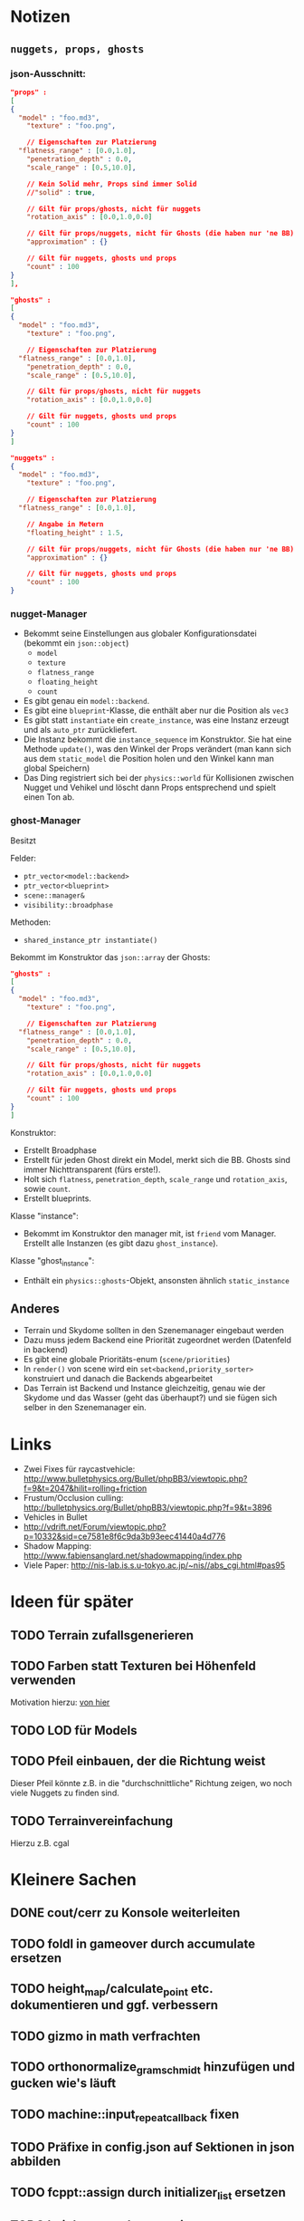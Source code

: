 * Notizen

** =nuggets, props, ghosts=
*** json-Ausschnitt:

#+begin_src json
"props" : 
[
{
  "model" : "foo.md3",
	"texture" : "foo.png",

	// Eigenschaften zur Platzierung
  "flatness_range" : [0.0,1.0],
	"penetration_depth" : 0.0,
	"scale_range" : [0.5,10.0],

	// Kein Solid mehr, Props sind immer Solid
	//"solid" : true,

	// Gilt für props/ghosts, nicht für nuggets
	"rotation_axis" : [0.0,1.0,0.0]

	// Gilt für props/nuggets, nicht für Ghosts (die haben nur 'ne BB)
	"approximation" : {}

	// Gilt für nuggets, ghosts und props
	"count" : 100
}
],

"ghosts" : 
[
{
  "model" : "foo.md3",
	"texture" : "foo.png",

	// Eigenschaften zur Platzierung
  "flatness_range" : [0.0,1.0],
	"penetration_depth" : 0.0,
	"scale_range" : [0.5,10.0],

	// Gilt für props/ghosts, nicht für nuggets
	"rotation_axis" : [0.0,1.0,0.0]

	// Gilt für nuggets, ghosts und props
	"count" : 100
}
]

"nuggets" : 
{
  "model" : "foo.md3",
	"texture" : "foo.png",

	// Eigenschaften zur Platzierung
  "flatness_range" : [0.0,1.0],

	// Angabe in Metern
	"floating_height" : 1.5,

	// Gilt für props/nuggets, nicht für Ghosts (die haben nur 'ne BB)
	"approximation" : {}

	// Gilt für nuggets, ghosts und props
	"count" : 100
}
#+end_src

*** nugget-Manager

- Bekommt seine Einstellungen aus globaler Konfigurationsdatei
	(bekommt ein =json::object=)
	- =model=
	- =texture=
	- =flatness_range=
	- =floating_height=
	- =count=
- Es gibt genau ein =model::backend=.
- Es gibt eine =blueprint=-Klasse, die enthält aber nur die Position
	als =vec3=
- Es gibt statt =instantiate= ein =create_instance=, was eine
	Instanz erzeugt und als =auto_ptr= zurückliefert.
- Die Instanz bekommt die =instance_sequence= im Konstruktor. Sie
	hat eine Methode =update()=, was den Winkel der Props verändert
	(man kann sich aus dem =static_model= die Position holen und den
	Winkel kann man global Speichern)
- Das Ding registriert sich bei der =physics::world= für Kollisionen
	zwischen Nugget und Vehikel und löscht dann Props entsprechend und
	spielt einen Ton ab.

*** ghost-Manager

Besitzt

Felder:

- =ptr_vector<model::backend>=
- =ptr_vector<blueprint>=
- =scene::manager&=
- =visibility::broadphase=

Methoden:

- =shared_instance_ptr instantiate()=

Bekommt im Konstruktor das =json::array= der Ghosts:

#+begin_src json
"ghosts" : 
[
{
  "model" : "foo.md3",
	"texture" : "foo.png",

	// Eigenschaften zur Platzierung
  "flatness_range" : [0.0,1.0],
	"penetration_depth" : 0.0,
	"scale_range" : [0.5,10.0],

	// Gilt für props/ghosts, nicht für nuggets
	"rotation_axis" : [0.0,1.0,0.0]

	// Gilt für nuggets, ghosts und props
	"count" : 100
}
]
#+end_src

Konstruktor:

- Erstellt Broadphase
- Erstellt für jeden Ghost direkt ein Model, merkt sich
  die BB. Ghosts sind immer Nichttransparent (fürs erste!).
- Holt sich =flatness=, =penetration_depth=, =scale_range= und
  =rotation_axis=, sowie =count=.
- Erstellt blueprints.

Klasse "instance":

- Bekommt im Konstruktor den manager mit, ist =friend= vom
  Manager. Erstellt alle Instanzen (es gibt dazu =ghost_instance=).

Klasse "ghost_instance":

- Enthält ein =physics::ghosts=-Objekt, ansonsten ähnlich =static_instance=

** Anderes
	- Terrain und Skydome sollten in den Szenemanager eingebaut werden
	- Dazu muss jedem Backend eine Priorität zugeordnet werden (Datenfeld in backend)
	- Es gibt eine globale Prioritäts-enum (=scene/priorities=)
	- In =render()= von scene wird ein =set<backend,priority_sorter>=
		konstruiert und danach die Backends abgearbeitet
	- Das Terrain ist Backend und Instance gleichzeitig, genau wie der
		Skydome und das Wasser (geht das überhaupt?) und sie fügen sich
		selber in den Szenemanager ein.

		
* Links
- Zwei Fixes für raycastvehicle: http://www.bulletphysics.org/Bullet/phpBB3/viewtopic.php?f=9&t=2047&hilit=rolling+friction
- Frustum/Occlusion culling: http://bulletphysics.org/Bullet/phpBB3/viewtopic.php?f=9&t=3896
- Vehicles in Bullet
- http://vdrift.net/Forum/viewtopic.php?p=10332&sid=ce7581e8f6c9da3b93eec41440a4d776
- Shadow Mapping: http://www.fabiensanglard.net/shadowmapping/index.php
- Viele Paper: http://nis-lab.is.s.u-tokyo.ac.jp/~nis//abs_cgi.html#pas95
* Ideen für später
** TODO Terrain zufallsgenerieren
** TODO Farben statt Texturen bei Höhenfeld verwenden
Motivation hierzu: [[http://simblob.blogspot.com/2010/09/polygon-map-generation-part-1.html][von hier]]
** TODO LOD für Models
** TODO Pfeil einbauen, der die Richtung weist
Dieser Pfeil könnte z.B. in die "durchschnittliche" Richtung zeigen,
wo noch viele Nuggets zu finden sind.
** TODO Terrainvereinfachung
Hierzu z.B. cgal
* Kleinere Sachen
** DONE cout/cerr zu Konsole weiterleiten
	 CLOSED: [2010-09-11 Sat 01:01]
** TODO foldl in gameover durch accumulate ersetzen
** TODO height_map/calculate_point etc. dokumentieren und ggf. verbessern
** TODO gizmo in math verfrachten
** TODO orthonormalize_gram_schmidt hinzufügen und gucken wie's läuft
** TODO machine::input_repeat_callback fixen
** TODO Präfixe in config.json auf Sektionen in json abbilden
** TODO fcppt::assign durch initializer_list ersetzen
** TODO height_map und water mit parameters-Klassen ausstatten
** TODO Die Nuggets sollten sich schön drehen
* Aktivitäten
** TODO Shadow Maps [1/5]
*** DONE Neues uniform-System aufsetzen
		 CLOSED: [2010-09-05 Sun 14:44]
*** TODO Teste orthografische Projektion aus Sicht der Sonne
*** TODO Setze das Rendern der Shadowmap auf
- Hierzu muss orthografisch projiziert werden aus sich der Sonne
  (Position?)
- Der Vertexshader sollte nur projizieren
- Der Fragmentshader sollte nur einen float rausschreiben, die Tiefe
  des Fragments
- Die Szene muss in eine Textur gerendert werden
*** TODO Per Kommandozeile die Tiefentextur in eine Datei schreiben
*** TODO Den eigentlichen Tiefenalgorithmus implementieren


- Der Heightmap-Vertexshader brauch dazu die mvp-Matrix des Lichtrenderns.
- Für jeden Vertex v werden zwei Größen berechnet: 
	1. vl = mvp_light * v
	2. vp = mvp * v
- Gib vp und vl an den Fragmentshader weiter
- Berechne aus vl die Texturkoordinate in der Shadowmap (selbe Technik
  wie beim Wasser)
- Vergleiche den z-Wert von vp mit dem z-Wert in der Shadowmap, setze
  entsprechend die Pixel
** TODO Diffuses Modelshading
** TODO Neues Fontsystem
Ziele:

Man will Farben und Stile (fett, kursiv etc.) unterbringen sowie
verschiedene Größen, das alles steuerbar mit einer kleinen DSEL etwa
wie folgt:

#+begin_src c++
draw_text(
  font_collection,
	size(15) >> color(black) >> "foo" >> (bold >> "bar") 
    >> italics >> size(20) >> "baz");
#+end_src

Man muss sich hier implizit auf ttf beschränken, weil andere
Fontformate vermutlich bold/italics etc. anders modellieren. Eine
=font_collection= muss eine Sammlung von geladenen ttf-Fonts sein
ausgesucht nach:

- Größe
- Stil

In etwa so:

#+begin_src c++
font_collection fonts(
  // Normal
  "default.ttf",
	// Bold
  optional<string>(),
	// Italics,
	"default_it.ttf",
	make_container<size_container>(15)(20)(25));
#+end_src
** TODO graphics::stats erweitern
Man könnte die Stats verallgemeinern: Ein "stat" ist eine textuelle
Informationseinheit (z.B. Geschwindigkeit des Vehikels), die scoped
beim "stats"-Objekt eingetragen werden kann. Details muss man sich
noch überlegen.
** TODO Musiklautstärke muss einstellbar sein
** TODO Mehr Musik
** TODO Konkretes Level bauen, was man auch ausliefern kann
** TODO Persistente Konsolenhistory
** TODO Partikelsystem
** TODO Looping von Musik fixen
Man kann bei Streamingsounds loop einstellen, das funzt aber nicht richtig
** DONE Nuggets aus game_inner rausziehen
	 CLOSED: [2010-09-17 Fri 19:40]
** DONE "Nugget-Indikatoren" einbauen
	 CLOSED: [2010-09-17 Fri 19:40]
** DONE random_point erweitern
	 CLOSED: [2010-09-17 Fri 19:40]
Die Funktion sollte eine =steepness_range= bekommen (also ein
Intervall in $[0,1]$) und generiert dann mit Hilfe des normalisierten
Gradienten einen Punkt mit dieser Steilheit. Dei Funktion brauch dazu
den normalisierten Gradienten, d.h. =height_map= muss den zur
Verfügung stellen)
** DONE vehicle::speed_kmh muss relativ zu forward sein
	 CLOSED: [2010-09-12 Sun 20:10]
** DONE Auto-Culling fixen
	 CLOSED: [2010-09-12 Sun 20:10]
** DONE Autosound wird nicht moduliert
	 CLOSED: [2010-09-12 Sun 20:10]
** DONE Auto in scene::manager integrieren
	 CLOSED: [2010-09-12 Sun 20:09]
** DONE Alpha-Blending
	 CLOSED: [2010-09-12 Sun 15:38]
- Bisheriges Alphablending fixen, damit klar ist, wie man
  Alphablending prinzipiell umsetzt.
- Auf binäres Alphablending umsteigen.
** DONE Approximationen erweitern
	 CLOSED: [2010-09-12 Sun 01:36]
Es kommt noch approximation::exact hinzu, sowie cylinder_x, cylinder_y
und cylinder_z. exact bekommt ein model::object_ptr
** DONE config.po wegmachen
	 CLOSED: [2010-09-11 Sat 20:52]
In config.json Sektion "command-line", in der nur String-Optionen
reinkommen, po-Parser kopieren
** DONE Textur tst spiegelverkehrt
		 CLOSED: [2010-09-09 Thu 23:18]
